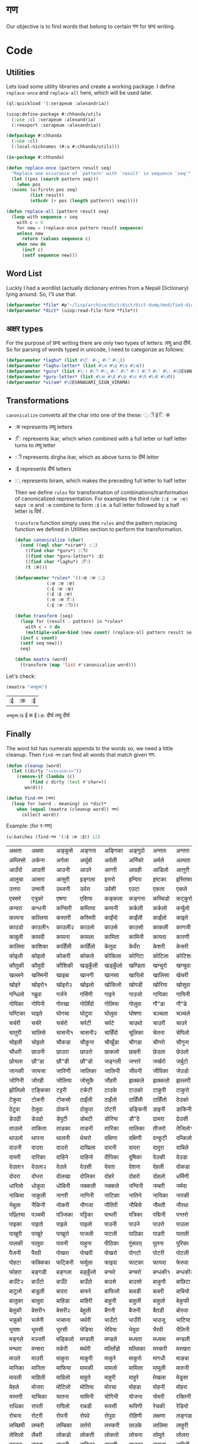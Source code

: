 * गण
  Our objective is to find words that belong to certain गण for छन्द writing. 

* Code
** Utilities
     Lets load some utility libraries and create a working package. I define ~replace-once~ and ~replace-all~ here, which will be used later. 

#+begin_src lisp
  (ql:quickload '(:serapeum :alexandria))

  (uiop:define-package #:chhanda/utils
    (:use :cl :serapeum :alexandria)
    (:reexport :serapeum :alexandria))

  (defpackage #:chhanda
    (:use :cl)
    (:local-nicknames (#:u #:chhanda/utils)))

  (in-package #:chhanda)

  (defun replace-once (pattern result seq)
    "Replace one occurance of `pattern' with `result' in sequence `seq'"
    (let ((pos (search pattern seq)))
      (when pos
	(nconc (u:firstn pos seq)
	       (list result)
	       (nthcdr (+ pos (length pattern)) seq)))))

  (defun replace-all (pattern result seq)
    (loop with sequence = seq
	  with c = 0 
	  for new = (replace-once pattern result sequence) 
	  unless new
	    return (values sequence c)
	  when new do 
	    (incf c)
	    (setf sequence new)))
#+end_src

** Word List
   Luckly I had a wordlist (actually dictionary entries from a Nepali Dictionary) lying around. So, I'll use that.
   #+begin_src lisp
     (defparameter *file* #p"~/lisp/archive/dict/dict/dict-dump/modified-dict")
     (defparameter *dict* (uiop:read-file-form *file*))
   #+end_src
   
** अक्षर types
   For the purpose of छन्द writing there are only two types of letters: लघु and दीर्घ. So for parsing of words typed in unicode, I need to categorize as follows:
#+begin_src lisp
  (defparameter *laghu* (list #\ि #\ु #\ँ #\ृ))
  (defparameter *laghu-letter* (list #\अ #\इ #\उ #\ऋ))
  (defparameter *guru* (list #\ा #\ी #\ू #\े #\ै #\ो #\ौ #\ं #\: #\DEVANAGARI_SIGN_VISARGA))
  (defparameter *guru-letter* (list #\आ #\ई #\ऊ #\ए #\ऐ #\ओ #\औ))
  (defparameter *viram* #\DEVANAGARI_SIGN_VIRAMA)
#+end_src

** Transformations

   ~canonicalize~ converts all the char into one of the these: ् ी ई ि क 
+ :क represents लघु letters
+ :ि represents ikar, which when combined with a full letter or half letter turns to लघु letter
+ :ी represents dirgha ikar, which as above turns to दीर्घ letter
+ :ई represents दीर्घ letters
+ :् represents biram, which makes the preceding full letter to half letter

  Then we define ~rules~ for transformation of combinations/tranformation of canonicalized representation. For examples the third rule ~(:ई :क :क्)~ says ~:क~ and ~:क्~ combine to form ~:ई~ i.e. a full letter followed by a half letter is दिर्घ .

  ~transform~ function simply uses the ~rules~ and the pattern replacing function we defined in Utilities section to perform the transformation. 
 #+begin_src lisp
   (defun canonicalize (char)
     (cond ((eql char *viram*) :्)
	   ((find char *guru*) :ी)
	   ((find char *guru-letter*) :ई)
	   ((find char *laghu*) :ि)
	   (t :क)))

   (defparameter *rules* '((:क् :क :्)
			   (:क् :क् :क्)
			   (:ई :क :क्)
			   (:ई :ई :क्)
			   (:क :क :ि)
			   (:ई :क :ी)))

   (defun transform (seq)
     (loop for (result . pattern) in *rules*
	   with c = 0 do
       (multiple-value-bind (new count) (replace-all pattern result seq)
	 (incf c count)
	 (setf seq new)))
     seq)

   (defun maatra (word)
     (transform (map 'list #'canonicalize word)))
#+end_src

Let's check:
#+begin_src lisp :exports both
  (maatra "अच्युतम्")
#+end_src

#+RESULTS:
| :ई | :क | :ई |

~अच्युतम्~ is ई क ई i.e. दीर्घ लघु दीर्घ 
** Finally

   The word list has numerals appends to the words so, we need a little cleanup. Then ~find-गण~ can find all words that match given गण.
#+begin_src lisp
  (defun cleanup (word)
    (let ((dirty "१२३४५६७८९०"))
      (remove-if (lambda (c)
		   (find c dirty :test #'char=))
		 word)))

  (defun find-गण (गण)
    (loop for (word . meaning) in *dict*
	  when (equal (maatra (cleanup word)) गण)
	    collect word))
#+end_src

Example: (for र-गण)
#+begin_src lisp :exports both
  (u:batches (find-गण '(:ई :क :ई)) 12)
#+end_src

#+RESULTS:
| अक्षता  | अक्षमा  | अङ्कुसे   | अङ्गना  | अङ्गिका | अङ्गुठो  | अन्ततः  | अन्तरा  | अन्तरी  | अन्तरे   | अप्सरा  | अम्बिका  |
| अम्लिसो | अर्कना  | अर्गला  | अर्थुबो  | अर्दली  | अर्निको | अर्मले   | अल्पता  | अश्विनी | अष्टमी  | अस्तुरा  | अस्मिता  |
| आउँदो   | आउती   | आउनी   | आउरे    | आगरी   | आग्रही  | आडिलो  | आत्तुरी  | आदमी   | आरती१  | आरती२  | आरसी    |
| आलुचा   | आसरा   | आसुरी   | इङ्गला  | इत्तरो  | इन्दिरा | इष्टका  | इस्तिफा | इस्तिरी | उघ्रँदो  | उच्चता  | उत्तमा   |
| उत्तरा  | उन्मनी  | उब्जनी  | उर्वरा  | उर्वशी  | एउटा   | एकता   | एकले    | एकलै    | एकलो   | एकुवा   | एकुवा    |
| एक्सरे   | एत्रुको  | एषणा   | एसिया  | कङ्कला  | कङ्गना  | कच्चिडो | कट्कुरो  | कड्कँुलो  | कण्डिका | कन्जरो  | कन्दनी   |
| कन्दरा  | कन्धनी  | कन्सिरी | कम्तिया | कम्पनी  | कर्कली  | कर्कलो  | कर्चुलो  | कर्छुली  | कर्णिका | कर्तरी  | कर्मणा   |
| कल्पना  | कल्लिया | कस्तरी  | कस्मिरी | काइँयो  | काइँली  | काइँलो  | काइते   | काइदा  | काइना  | काउछे   | काउछो   |
| काउडो  | काउली१ | काउली२ | काउलो  | काउसे   | काउसो  | काकली  | कागजी  | कागती  | कागते   | काठिया | कानुनी   |
| काबुली  | कामदी  | कामना  | कामला  | कामिता | कामिनी | कायदा  | कारणी  | कारिका | कारिणी | कारिता | कालिका  |
| कालिमा | काशिका | काहिँली | काहिँलो | केतुवा   | केवँरा   | केशरी   | केसरी   | कैपुँचा   | कैरुवा   | कोइरी  | कोइला   |
| कोइली  | कोइलो  | कोकरी  | कोकले   | कोकिला | कोगिटा | कोटिला | कोटिशः | कोठरी  | कोपरा  | कोरली  | कोरलो   |
| कौतुकी  | कौमुदी  | कौशिकी | खड्कुँली  | खड्कुँलो  | खण्डिता | खन्चुरो  | खन्चुवा  | खन्तरे   | खप्टुवा  | खर्चरी  | खर्चिलो  |
| खल्लने   | खस्मिनी | खाइबा  | खानगी  | खानसा  | खारिलो | खालिसा | खेचरी   | खेदुवा   | खेपुवा   | खेलुवा   | खेवरा    |
| खोइरे   | खोइरो१ | खोइरो२ | खोइलो  | खोकिलो | खोपडी  | खोरिया | खोसुवा  | खौकिया | गण्डकी  | गन्जिफा | गन्दगी   |
| गन्धिलो | गब्रुवा  | गर्जने   | गर्भिणी | गाइने   | गाउजो  | गायिका | गायिनी | गेमरा   | गेवँरा   | गोकुले   | गोतिया  |
| गोपिका | गोपिनी | गोरखा  | गोलिँदो | गोलिया | गोलुवा  | गौ”डा  | गौ”डे   | गौ”डो  | गौमुखी  | गौमुखे   | गौरिया  |
| घण्टिका | घाइते   | घोगचा  | घोटुवा  | घोलुवा  | घोषणा  | चञ्चला  | चञ्चले   | चण्डिका | चन्चले   | चन्द्रमा | चम्किलो  |
| चर्चरी  | चर्चरे   | चर्चरो  | चर्पटी  | चर्पटे   | चाउथो  | चाउरी  | चाउरे   | चाउलो  | चाकडी  | चाकरी  | चाखुरो   |
| चातुरी  | चालिसे  | चासनी१ | चासनी२ | चाहिँदो | चूलिका  | चेतना   | चेपिलो  | चेपुवा   | चेहरा   | चोइटा  | चोइटो   |
| चोइली  | चोइलो  | चौकडा  | चौकुना  | चौखुँडा  | चौगडा  | चौगरो  | चौगुना  | चौघडा  | चौघडी  | चौघडी  | चौघरा   |
| चौधरी  | छाउनी  | छाउरा  | छाउरो  | छाकलो  | छाहरी  | छेउला   | छेउलो   | छेकुवा   | छैमलो   | छोकडा१ | छोकडा२  |
| छोयला  | छौ”डा  | छौ”डी  | छौ”डो  | जङ्गली  | जन्तरे   | जर्खरो  | जर्बुटो  | जर्मनी  | जाउली  | जाउले   | जाउलो   |
| जानकी  | जायजा  | जारिणी | जालिका | जालिनी | जीवनी  | जीविका | जेउडो   | जेसुकै    | जैसिनी  | जोइसी  | जोखना   |
| जोगिनी | जोरही  | जोलिया | जोसुकै   | जौहरी  | झक्कले   | झक्कलो  | झल्लरी  | झल्लिका | झेउवा   | झोपडी  | झोलिनी  |
| झोलिलो | टङ्किका | टट्टरी  | टर्कटी  | टाउके   | टाउको  | टाकुरी  | टाकुरो  | टाटरी  | टाडरी  | टापुरो  | टी० बी० |
| टेकुवा   | टोकरी  | टोकसो  | ठाइँली  | ठाइँलो  | ठाहिँली | ठाहिँलो | ठेउको   | ठेउला   | ठेउवा   | ठेकुवा१  | ठेकुवा२   |
| ठेटुवा   | ठेलुवा   | ठोकने   | ठोकुवा  | ठोटरी  | डङ्किनी | डाइनी  | डाकिनी | डाडनी  | डायरी  | डे”ढी   | डेउढा    |
| डेउढी   | डेउढो   | डेपुटी   | डोबटी  | डोरिया | डौ”ठे   | ढामरा  | ढेउसी   | ढेसरो   | तर्कना  | तर्जुमा  | ताउली   |
| ताउलो  | ताकिता | ताडका  | ताडनी  | तारिका | तालिका | तीजरो  | तेजिलो१ | तेजिलो२ | तेलिया  | तेहरो   | तौलिया  |
| थाउलो  | थापना  | थालनी  | थेचरो   | दक्षिणा | दक्षिणी | दन्कुटी  | दम्किलो | दम्पती  | दर्बिलो | दर्सनी  | दाइजो   |
| दाउनी  | दाउरा  | दाउरो  | दाखिला | दादनी  | दादरा  | दादुरा  | दाबिले  | दाबिलो | दामली  | दामिनी | दायरा   |
| दायरी  | दारिका | दाहिने  | दाहिनो | दीपिका | दूषिका  | देउकी   | देउडा   | देउता   | देउती   | देउते    | देउमा    |
| देउला१  | देउला२  | देउले    | देउसी   | देवता   | देशना   | देहली   | दोकडा  | दोकला  | दोगला  | दोजिया | दोतला   |
| दोदरा  | दोभरा  | दोलखा  | दोलिका | दोहरे   | दोहरो  | दोहलो  | धर्मिणी | धाउनी  | धामिनी | धारणा  | धारिणी  |
| धारिलो | धोकुवा  | धोबिनी | नक्कली  | नक्कले   | नन्दिनी | नम्बरी  | नर्मदा  | नर्सरी  | नाइके   | नाइटे   | नाइटो   |
| नाकिमा | नाकुली  | नागरी  | नागिनी | नाटिका | नातिने  | नायिका | नारकी  | नालिका | नासिका | नासिकी | नेउको    |
| नेबुला   | नैकिनी  | नोकरी  | नौगजा  | नौतिरी | नौबिसे  | नौमती  | नौरथा  | नौलखा  | पक्षिणी | पग्लँदो  | पग्लिँदो  |
| पछ्तिया | पञ्चमी  | पञ्जिका | पट्टिका | पत्थरी  | पत्रिका | पद्मिनी | पन्तरो  | पर्वते   | पल्किनी | पश्चिमी | पश्चिमे   |
| पाइका  | पाइतो  | पाइले   | पाइलो  | पाउनी  | पाउने   | पाउरो  | पाउला  | पाउलो१ | पाउलो२ | पाउसो  | पाखरी   |
| पाखुरी  | पाखुरे   | पाखुरो  | पाजली  | पाटली  | पाठिका | पाडरी  | पातली  | पातले   | पातलो  | पादुका  | पारसी   |
| पालकी  | पालुवा  | पावनी  | पाहुना  | पीठिका | पुंसवत्   | पूतना   | पूरिका  | पेचिलो  | पेटिका  | पेटिया  | पेसुवा    |
| पैजनी   | पैरवी   | पोखरा  | पोखरी  | पोखरो  | पोगटो  | पोटरी  | पोटली  | पोटिलो | पोठिया | पोथरो  | पोसिलो  |
| पोहटा  | फक्किका | फट्किरी | फर्मुला  | फाइदा  | फाटका  | फायदा  | फेरुवा   | फैसला   | फोगटा  | फोगटो  | फोरुवा   |
| फोहरा  | बङ्गडी  | बङ्गला  | बड्कुँलो  | बन्चरे   | बन्चरो  | बन्धकी१ | बन्धकी२ | बर्दिया | बाइसी  | बाइसे   | बाउँटे१   |
| बाउँटे२  | बाउँटो  | बाउँठे   | बाउँठो  | बाउसे   | बाउसो  | बाकुपौ  | बाछिटा | बाजरा  | बाजुरा  | बाजुरो  | बाटुले    |
| बाटुलो  | बाडुली  | बादरा  | बाफरे   | बाफिलो | बाबडी  | बाबरी  | बाबियो | बारना  | बारुले   | बारुलो  | बालिका  |
| बालुका  | बालुवा  | बाहिडा | बाहिरी | बाहुनी  | बाहुली  | बाहुलो  | बेकुफी   | बेयरा   | बेरुवा   | बेलना   | बेलुका    |
| बेलुकी   | बेसरी१  | बेसरी२  | बेहुली   | बैगनी   | बैजनी   | बैतडी   | बोरुवा  | बोहरी  | भक्तिनी | भङ्गिमा | भड्किलो  |
| भन्नुको  | भर्जनी  | भत्र्सना | भर्थरी  | भाउँटो  | भाउँरी  | भाउजू   | भाटिया | भारती  | भावना  | भाषिका | भूमिका   |
| भूयशः   | भूयसी   | भूरसी   | भेडिया  | भेदिया  | भेदुवा   | भैरवी   | भैलिनी  | भोगटे   | भोगिनी | मक्षिका | मङ्गला   |
| मङ्गले   | मञ्जरी  | मड्किलो | मण्डली  | मण्डले   | मध्यता  | मध्यमा  | मन्डली  | मन्डले   | मन्तरे   | मन्त्रणा | मन्त्रिणी |
| मन्थरा  | मन्सरा  | मर्करी  | मर्थरी  | मल्लिँडो | मल्लिका | मस्करी  | मस्खरा  | माइती  | माइतो  | माइली  | माइलो   |
| माउते   | माउरी  | माकुरा  | माकुरी  | माकुरे   | माकुरो  | मागधी  | माङबा  | माधवी  | माधिमे  | माधुरी  | मानसी   |
| मानिका | मानिता | माफिया | मामकी  | मामलो  | मामिला | मामुली  | मारुनी  | मालता  | मालती  | मालिका | मालिनी  |
| मावली  | माहिली | माहिलो | माहुते   | माहुरी  | माहुरे   | मेखला   | मेडुसा   | मेदिनी  | मेनका   | मेहदी   | मेहरो    |
| मेहले    | मोजरा  | मोटिलो | मोतिया | मोरचा  | मोहडा  | मोहनी  | मोहरा  | मोहिनी | मोहिया | मौलवी  | मौसमी   |
| यस्तरी  | याचिका | यातना  | यामिनी | योगिनी | योजना  | योमरी  | रक्तिनी | रङ्गिलो | राउटे   | राजसी  | राजिका  |
| राधिका | रापती  | रापिलो | राबडी  | रूपसी   | रूपिणी  | रेचकी   | रेडियो  | रेतिलो  | रेफरी   | रेवती   | रोइला   |
| रोचना  | रोटरी  | रोपनी  | रोपवे   | रोपुवा  | रोहिणी | लक्षणा  | लङ्गडा  | लङ्गडो  | लङ्गुरे   | लङ्गुरो  | लच्किलो  |
| लच्छिमी | लम्बरी  | लम्बिका | लर्तरो  | लस्करी  | लाउके   | लालिमा | लाहुरी  | लाहुरे   | लेखनी   | लेखिका  | लेखुवा    |
| लेसिलो  | लैबरी   | लोकडो  | लोकती  | लोकतो  | लोचना  | लोमुते   | लोलरा  | लोहसे   | लोहिया | वर्तिका | वल्लरी   |
| वस्तुतः  | वाइबा  | वाजबी  | वाटिका | वारुणी  | वालुका  | वासना  | वाहिनी | वीटिका | वेदना   | वैखरी   | शङ्खिनी  |
| शर्करा  | शर्वरी  | शाकिनी | शारदा  | शारिका | शालिनी | शासना  | शिंशपा  | शीतला  | षष्ठिका | षोडशा  | षोडशी   |
| संविदा  | सक्नुको  | सङ्कटा  | सङ्खिया | सङ्गिनी | सत्तरी१ | सत्तरी२ | सन्जना  | सन्टरी  | सन्तरी  | सप्तमी  | सप्तरी   |
| सम्झना  | सम्धिनी | सम्पदा  | सर्किनी | सर्वजा  | सर्वतः  | सर्वथा  | सर्वदा  | साइँली  | साइँलो  | साउती  | साउने    |
| साकिनी | साखिने  | सादगी  | साधना  | साधिका | सानिमा | सापिलो | सामना  | सामरी  | सामलो  | सारणी  | सारनी   |
| सारिका | सारिणी | सालिभे  | सावरी१ | सावरी२ | सासना  | साहिँली | साहिँलो | साहुती  | सूचना   | सूतिका  | सेउली    |
| सेउलो   | सेकुवा   | सेपिलो  | सेलिया  | सेवडा   | सेवती   | सेविका  | सोधनी  | सोभिता | सोरठी  | सोरही  | सोहरा   |
| सौतिनी | सौतिने  | हत्तिनी | हल्लुँडे   | हल्लुँडो  | हस्तिनी | हाउडे   | हाउलो  | हाजिरा | हाजिरी | हीनता  | हेगुवा    |
| होजरी  | होलिका | हौसला  |        |        |        |        |        |        |        |        |         |
